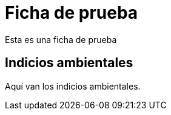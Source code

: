 = Ficha de prueba

Esta es una ficha de prueba

== Indicios ambientales

Aquí van los indicios ambientales.
